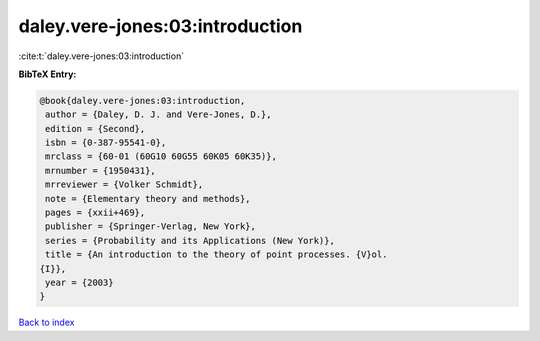 daley.vere-jones:03:introduction
================================

:cite:t:`daley.vere-jones:03:introduction`

**BibTeX Entry:**

.. code-block:: bibtex

   @book{daley.vere-jones:03:introduction,
    author = {Daley, D. J. and Vere-Jones, D.},
    edition = {Second},
    isbn = {0-387-95541-0},
    mrclass = {60-01 (60G10 60G55 60K05 60K35)},
    mrnumber = {1950431},
    mrreviewer = {Volker Schmidt},
    note = {Elementary theory and methods},
    pages = {xxii+469},
    publisher = {Springer-Verlag, New York},
    series = {Probability and its Applications (New York)},
    title = {An introduction to the theory of point processes. {V}ol.
   {I}},
    year = {2003}
   }

`Back to index <../By-Cite-Keys.html>`__
